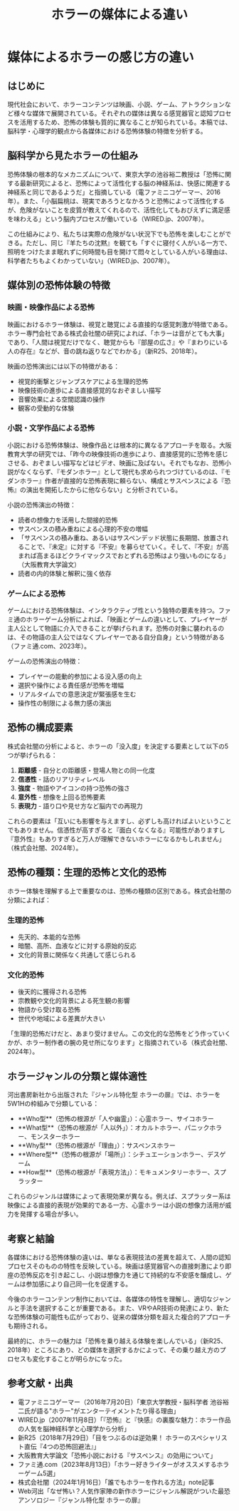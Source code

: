 :PROPERTIES:
:ID:       5BBC6CD2-4ED7-4D10-AD52-1C22B47D57AC
:END:
#+TITLE: ホラーの媒体による違い
* 媒体によるホラーの感じ方の違い
** はじめに

現代社会において、ホラーコンテンツは映画、小説、ゲーム、アトラクションなど様々な媒体で展開されている。それぞれの媒体は異なる感覚器官と認知プロセスを活用するため、恐怖の体験も質的に異なることが知られている。本稿では、脳科学・心理学的観点から各媒体における恐怖体験の特徴を分析する。

** 脳科学から見たホラーの仕組み

恐怖体験の根本的なメカニズムについて、東京大学の池谷裕二教授は「恐怖に関する最新研究によると、恐怖によって活性化する脳の神経系は、快感に関連する神経系と同じであるようだ」と指摘している（電ファミニコゲーマー、2016年）。また、「小脳扁桃は、現実であろうとなかろうと恐怖によって活性化するが、危険がないことを皮質が教えてくれるので、活性化してもおびえずに満足感を味わえる」という脳内プロセスが働いている（WIRED.jp、2007年）。

この仕組みにより、私たちは実際の危険がない状況下でも恐怖を楽しむことができる。ただし、同じ『羊たちの沈黙』を観ても「すぐに寝付く人がいる一方で、照明をつけたまま眠れずに何時間も目を開けて悶々としている人がいる理由は、科学者たちもよくわかっていない」（WIRED.jp、2007年）。

** 媒体別の恐怖体験の特徴

*** 映画・映像作品による恐怖

映画におけるホラー体験は、視覚と聴覚による直接的な感覚刺激が特徴である。ホラー専門会社である株式会社闇の研究によれば、「ホラーは音がとても大事」であり、「人間は視覚だけでなく、聴覚からも『部屋の広さ』や『まわりにいる人の存在』などが、音の跳ね返りなどでわかる」（新R25、2018年）。

映画の恐怖演出には以下の特徴がある：
- 視覚的衝撃とジャンプスケアによる生理的恐怖
- 映像技術の進歩による直接感覚的なおぞましい描写
- 音響効果による空間認識の操作
- 観客の受動的な体験

*** 小説・文学作品による恐怖

小説における恐怖体験は、映像作品とは根本的に異なるアプローチを取る。大阪教育大学の研究では、「昨今の映像技術の進歩により、直接感覚的に恐怖を感じさせる、おぞましい描写などはビデオ、映画に及ばない。それでもなお、恐怖小説がなくならず、『モダンホラー』として現代も求められつづけているのは、『モダンホラー』作者が直接的な恐怖表現に頼らない、構成とサスペンスによる『恐怖』の演出を開拓したからに他ならない」と分析されている。

小説の恐怖演出の特徴：
- 読者の想像力を活用した間接的恐怖
- サスペンスの積み重ねによる心理的不安の増幅
- 「サスペンスの積み重ね、あるいはサスペンデッド状態に長期間、放置されることで、『未定』に対する『不安』を募らせていく。そして、『不安』が高まれば高まるほどクライマックスでおとずれる恐怖はより強いものになる」（大阪教育大学論文）
- 読者の内的体験と解釈に強く依存

*** ゲームによる恐怖

ゲームにおける恐怖体験は、インタラクティブ性という独特の要素を持つ。ファミ通のホラーゲーム分析によれば、「映画とゲームの違いとして、プレイヤーが主人公として物語に介入できることが挙げられます。恐怖の対象に襲われるのは、その物語の主人公ではなくプレイヤーである自分自身」という特徴がある（ファミ通.com、2023年）。

ゲームの恐怖演出の特徴：
- プレイヤーの能動的参加による没入感の向上
- 選択や操作による責任感が恐怖を増幅
- リアルタイムでの意思決定が緊張感を生む
- 操作性の制限による無力感の演出

** 恐怖の構成要素

株式会社闇の分析によると、ホラーの「没入度」を決定する要素として以下の5つが挙げられる：

1. **距離感** - 自分との距離感・登場人物との同一化度
2. **信憑性** - 話のリアリティレベル
3. **強度** - 物語やアイコンの持つ恐怖の強さ
4. **意外性** - 想像を上回る恐怖要素
5. **表現力** - 語り口や見せ方など脳内での再現力

これらの要素は「互いにも影響を与えますし、必ずしも高ければよいということでもありません。信憑性が高すぎると『面白くなくなる』可能性がありますし『意外性』もありすぎると万人が理解できないホラーになるかもしれません」（株式会社闇、2024年）。

** 恐怖の種類：生理的恐怖と文化的恐怖

ホラー体験を理解する上で重要なのは、恐怖の種類の区別である。株式会社闇の分類によれば：

*** 生理的恐怖
- 先天的、本能的な恐怖
- 暗闇、高所、血液などに対する原始的反応
- 文化的背景に関係なく共通して感じられる

*** 文化的恐怖
- 後天的に獲得される恐怖
- 宗教観や文化的背景による死生観の影響
- 物語から受け取る恐怖
- 世代や地域による差異が大きい

「生理的恐怖だけだと、あまり受けません。この文化的な恐怖をどう作っていくかが、ホラー制作者の腕の見せ所になります」と指摘されている（株式会社闇、2024年）。

** ホラージャンルの分類と媒体適性

河出書房新社から出版された『ジャンル特化型 ホラーの扉』では、ホラーを5W1Hの枠組みで分類している：

- **Who型**（恐怖の根源が「人や幽霊」）：心霊ホラー、サイコホラー
- **What型**（恐怖の根源が「人以外」）：オカルトホラー、パニックホラー、モンスターホラー
- **Why型**（恐怖の根源が「理由」）：サスペンスホラー
- **Where型**（恐怖の根源が「場所」）：シチュエーションホラー、デスゲーム
- **How型**（恐怖の根源が「表現方法」）：モキュメンタリーホラー、スプラッター

これらのジャンルは媒体によって表現効果が異なる。例えば、スプラッター系は映像による直接的表現が効果的である一方、心霊ホラーは小説の想像力活用が威力を発揮する場合が多い。

** 考察と結論

各媒体における恐怖体験の違いは、単なる表現技法の差異を超えて、人間の認知プロセスそのものの特性を反映している。映画は感覚器官への直接刺激により即座の恐怖反応を引き起こし、小説は想像力を通じて持続的な不安感を醸成し、ゲームは参加感により自己同一化を促進する。

今後のホラーコンテンツ制作においては、各媒体の特性を理解し、適切なジャンルと手法を選択することが重要である。また、VRやAR技術の発達により、新たな恐怖体験の可能性も広がっており、従来の媒体分類を超えた複合的アプローチも期待される。

最終的に、ホラーの魅力は「恐怖を乗り越える体験を楽しんでいる」（新R25、2018年）ところにあり、どの媒体を選択するかによって、その乗り越え方のプロセスも変化することが明らかになった。

** 参考文献・出典

- 電ファミニコゲーマー（2016年7月20日）「東京大学教授・脳科学者 池谷裕二氏が語る"ホラー"がエンターテイメントたり得る理由」
- WIRED.jp（2007年11月8日）「『恐怖』と『快感』の裏腹な魅力：ホラー作品の人気を脳神経科学と心理学から分析」
- 新R25（2018年7月29日）「目をつぶるのは逆効果！ ホラーのスペシャリスト直伝『4つの恐怖回避法』」
- 大阪教育大学論文「恐怖小説における『サスペンス』の効用について」
- ファミ通.com（2023年8月13日）「ホラー好きライターがオススメするホラーゲーム5選」
- 株式会社闇（2024年1月16日）「誰でもホラーを作れる方法」note記事
- Web河出「なぜ怖い？人気作家陣の新作ホラーにジャンル解説がついた最恐アンソロジー『ジャンル特化型 ホラーの扉』

